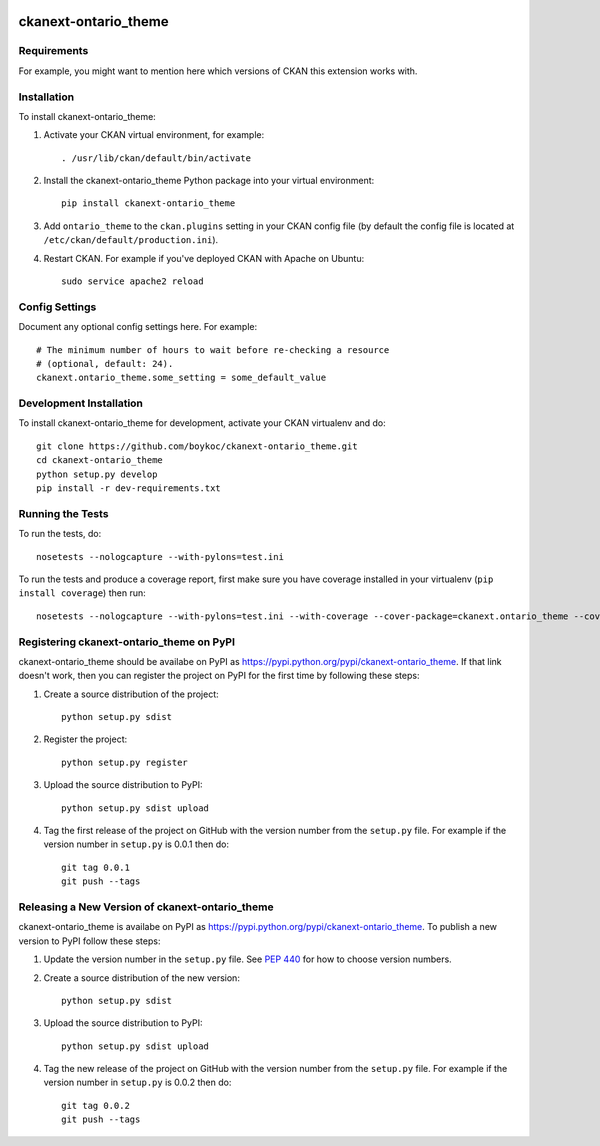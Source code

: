 .. You should enable this project on travis-ci.org and coveralls.io to make
   these badges work. The necessary Travis and Coverage config files have been
   generated for you.

.. image:: https://travis-ci.org/boykoc/ckanext-ontario_theme.svg?branch=master
    :target: https://travis-ci.org/boykoc/ckanext-ontario_theme

.. image:: https://coveralls.io/repos/boykoc/ckanext-ontario_theme/badge.svg
  :target: https://coveralls.io/r/boykoc/ckanext-ontario_theme

.. image:: https://pypip.in/download/ckanext-ontario_theme/badge.svg
    :target: https://pypi.python.org/pypi//ckanext-ontario_theme/
    :alt: Downloads

.. image:: https://pypip.in/version/ckanext-ontario_theme/badge.svg
    :target: https://pypi.python.org/pypi/ckanext-ontario_theme/
    :alt: Latest Version

.. image:: https://pypip.in/py_versions/ckanext-ontario_theme/badge.svg
    :target: https://pypi.python.org/pypi/ckanext-ontario_theme/
    :alt: Supported Python versions

.. image:: https://pypip.in/status/ckanext-ontario_theme/badge.svg
    :target: https://pypi.python.org/pypi/ckanext-ontario_theme/
    :alt: Development Status

.. image:: https://pypip.in/license/ckanext-ontario_theme/badge.svg
    :target: https://pypi.python.org/pypi/ckanext-ontario_theme/
    :alt: License

=============
ckanext-ontario_theme
=============

.. Put a description of your extension here:
   What does it do? What features does it have?
   Consider including some screenshots or embedding a video!


------------
Requirements
------------

For example, you might want to mention here which versions of CKAN this
extension works with.


------------
Installation
------------

.. Add any additional install steps to the list below.
   For example installing any non-Python dependencies or adding any required
   config settings.

To install ckanext-ontario_theme:

1. Activate your CKAN virtual environment, for example::

     . /usr/lib/ckan/default/bin/activate

2. Install the ckanext-ontario_theme Python package into your virtual environment::

     pip install ckanext-ontario_theme

3. Add ``ontario_theme`` to the ``ckan.plugins`` setting in your CKAN
   config file (by default the config file is located at
   ``/etc/ckan/default/production.ini``).

4. Restart CKAN. For example if you've deployed CKAN with Apache on Ubuntu::

     sudo service apache2 reload


---------------
Config Settings
---------------

Document any optional config settings here. For example::

    # The minimum number of hours to wait before re-checking a resource
    # (optional, default: 24).
    ckanext.ontario_theme.some_setting = some_default_value


------------------------
Development Installation
------------------------

To install ckanext-ontario_theme for development, activate your CKAN virtualenv and
do::

    git clone https://github.com/boykoc/ckanext-ontario_theme.git
    cd ckanext-ontario_theme
    python setup.py develop
    pip install -r dev-requirements.txt


-----------------
Running the Tests
-----------------

To run the tests, do::

    nosetests --nologcapture --with-pylons=test.ini

To run the tests and produce a coverage report, first make sure you have
coverage installed in your virtualenv (``pip install coverage``) then run::

    nosetests --nologcapture --with-pylons=test.ini --with-coverage --cover-package=ckanext.ontario_theme --cover-inclusive --cover-erase --cover-tests


---------------------------------
Registering ckanext-ontario_theme on PyPI
---------------------------------

ckanext-ontario_theme should be availabe on PyPI as
https://pypi.python.org/pypi/ckanext-ontario_theme. If that link doesn't work, then
you can register the project on PyPI for the first time by following these
steps:

1. Create a source distribution of the project::

     python setup.py sdist

2. Register the project::

     python setup.py register

3. Upload the source distribution to PyPI::

     python setup.py sdist upload

4. Tag the first release of the project on GitHub with the version number from
   the ``setup.py`` file. For example if the version number in ``setup.py`` is
   0.0.1 then do::

       git tag 0.0.1
       git push --tags


----------------------------------------
Releasing a New Version of ckanext-ontario_theme
----------------------------------------

ckanext-ontario_theme is availabe on PyPI as https://pypi.python.org/pypi/ckanext-ontario_theme.
To publish a new version to PyPI follow these steps:

1. Update the version number in the ``setup.py`` file.
   See `PEP 440 <http://legacy.python.org/dev/peps/pep-0440/#public-version-identifiers>`_
   for how to choose version numbers.

2. Create a source distribution of the new version::

     python setup.py sdist

3. Upload the source distribution to PyPI::

     python setup.py sdist upload

4. Tag the new release of the project on GitHub with the version number from
   the ``setup.py`` file. For example if the version number in ``setup.py`` is
   0.0.2 then do::

       git tag 0.0.2
       git push --tags
